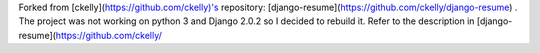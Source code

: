 Forked from [ckelly](https://github.com/ckelly)'s repository: [django-resume](https://github.com/ckelly/django-resume) .  
The project was not working on python 3 and Django 2.0.2 so I decided to rebuild it. Refer to the description in [django-resume](https://github.com/ckelly/  
